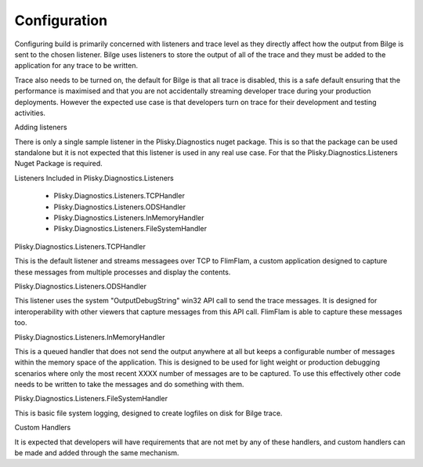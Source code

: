 Configuration
==============================================

Configuring build is primarily concerned with listeners and trace level as they directly affect how the output from Bilge is sent to the chosen listener.  Bilge uses
listeners to store the output of all of the trace and they must be added to the application for any trace to be written. 

Trace also needs to be turned on, the default for Bilge is that all trace is disabled, this is a safe default ensuring that the performance is maximised and that
you are not accidentally streaming developer trace during your production deployments.  However the expected use case is that developers turn on trace for their
development and testing activities.

Adding listeners


There is only a single sample listener in the Plisky.Diagnostics nuget package.  This is so that the package can be used standalone but it is not expected that this
listener is used in any real use case.  For that the Plisky.Diagnostics.Listeners Nuget Package is required.

Listeners Included in Plisky.Diagnostics.Listeners

    * Plisky.Diagnostics.Listeners.TCPHandler
    * Plisky.Diagnostics.Listeners.ODSHandler
    * Plisky.Diagnostics.Listeners.InMemoryHandler
    * Plisky.Diagnostics.Listeners.FileSystemHandler



Plisky.Diagnostics.Listeners.TCPHandler


This is the default listener and streams messagees over TCP to FlimFlam, a custom application designed to capture these messages from multiple processes and display
the contents.  


Plisky.Diagnostics.Listeners.ODSHandler


This listener uses the system "OutputDebugString" win32 API call to send the trace messages.  It is designed for interoperability with other viewers that capture
messages from this API call.  FlimFlam is able to capture these messages too.  

Plisky.Diagnostics.Listeners.InMemoryHandler


This is a queued handler that does not send the output anywhere at all but keeps a configurable number of messages within the memory space of the application. This
is designed to be used for light weight or  production debugging scenarios where only the most recent XXXX number of messages are to be captured.  To use this 
effectively other code needs to be written to take the messages and do something with them.

Plisky.Diagnostics.Listeners.FileSystemHandler


This is basic file system logging, designed to create logfiles on disk for Bilge trace.




Custom Handlers


It is expected that developers will have requirements that are not met by any of these handlers, and custom handlers can be made and added through the same mechanism.